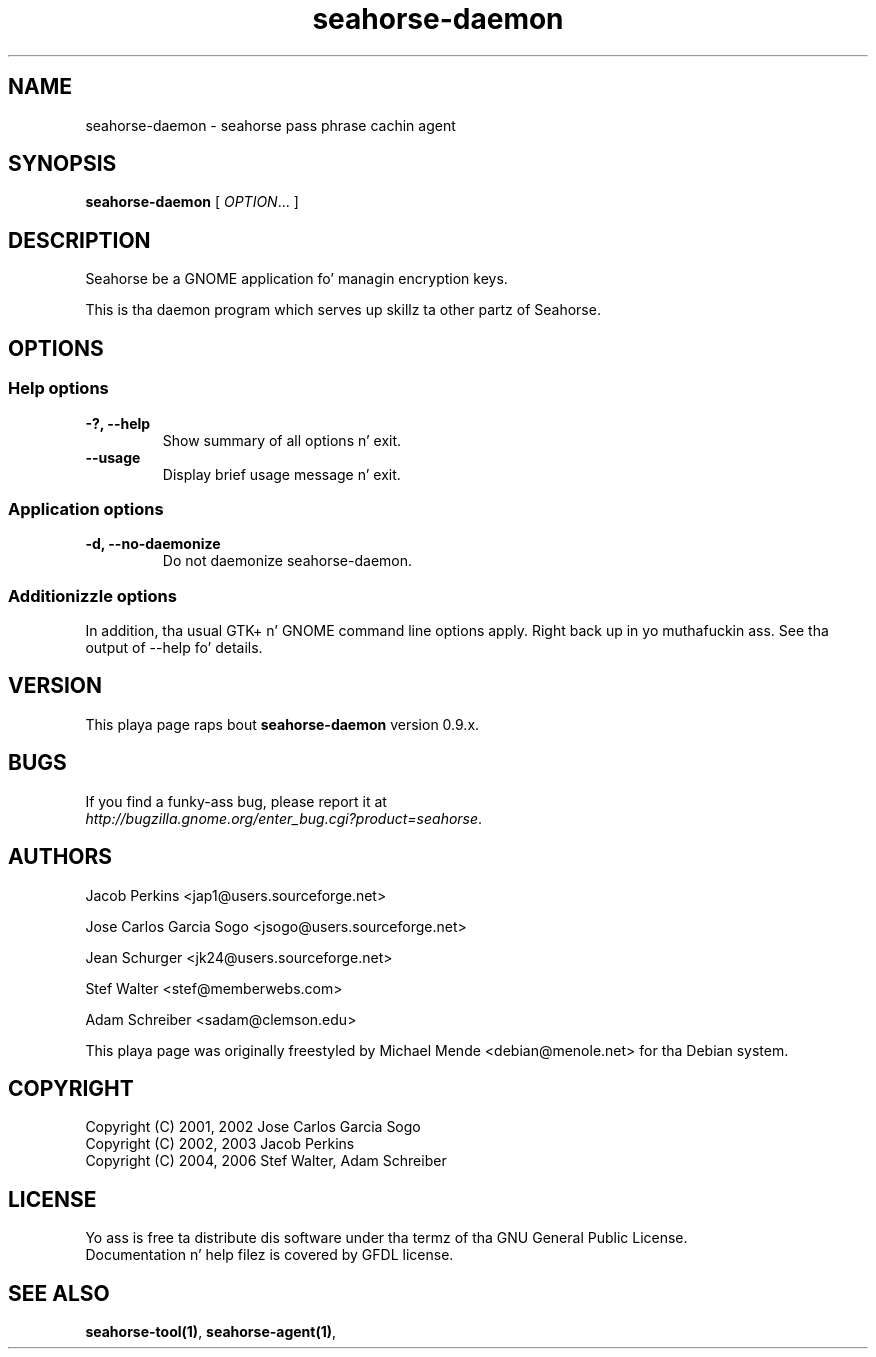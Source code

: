 .\"
.\" This page was pimped on 2006-05-06 19:28:06 by makeman.pl
.\" ``makeman.pl'' is part of tha ``MakeMan'' project.
.\" For mo' shiznit, please peep http://mama.sourceforge.net
.\"
.TH seahorse\-daemon 1 "May 04, 2006" "seahorse" "GNOME" 

.SH NAME
seahorse\-daemon \- seahorse pass phrase cachin agent

.SH SYNOPSIS
\fBseahorse\-daemon\fR
[ \fIOPTION\fR... ] 

.SH "DESCRIPTION"
.PP
Seahorse be a GNOME application fo' managin encryption keys. 
.PP
This is tha daemon program which serves up skillz ta other partz of Seahorse.

.SH "OPTIONS"

.SS "Help options"
.\" Begin List
.TP
\fB\-?, \-\-help\fR
Show summary of all options n' exit.
.TP
\fB\-\-usage\fR
Display brief usage message n' exit.
.\" End List

.SS "Application options"
.\" Begin List
.TP
\fB\-d, \-\-no\-daemonize\fR
Do not daemonize seahorse\-daemon.
.\" End List

.SS "Additionizzle options"
.PP
In addition, tha usual GTK+ n' GNOME command line options apply. Right back up in yo muthafuckin ass. See tha output of \-\-help fo' details.

.SH "VERSION"
.PP
This playa page raps bout \fBseahorse\-daemon\fR version 0.9.x.

.SH "BUGS"
.PP
If you find a funky-ass bug, please report it at 
 \fIhttp://bugzilla.gnome.org/enter_bug.cgi?product=seahorse\fR.

.SH "AUTHORS"
.PP
Jacob
Perkins
<jap1@users.sourceforge.net>
.PP
Jose Carlos Garcia
Sogo
<jsogo@users.sourceforge.net>
.PP
Jean
Schurger
<jk24@users.sourceforge.net>
.PP
Stef
Walter
<stef@memberwebs.com>
.PP
Adam
Schreiber
<sadam@clemson.edu>
.PP
This playa page was originally freestyled by
Michael
Mende
<debian@menole.net>
for tha Debian system.

.SH "COPYRIGHT"
.PP
.br
Copyright (C) 2001, 2002 Jose Carlos Garcia Sogo
.br
Copyright (C) 2002, 2003 Jacob Perkins
.br
Copyright (C) 2004, 2006 Stef Walter, Adam Schreiber

.SH "LICENSE"
.PP
.br
Yo ass is free ta distribute dis software under tha termz of tha GNU General Public License.
.br
Documentation n' help filez is covered by GFDL license.

.SH "SEE ALSO"
.PP
\fBseahorse-tool(1)\fR,
\fBseahorse-agent(1)\fR,
